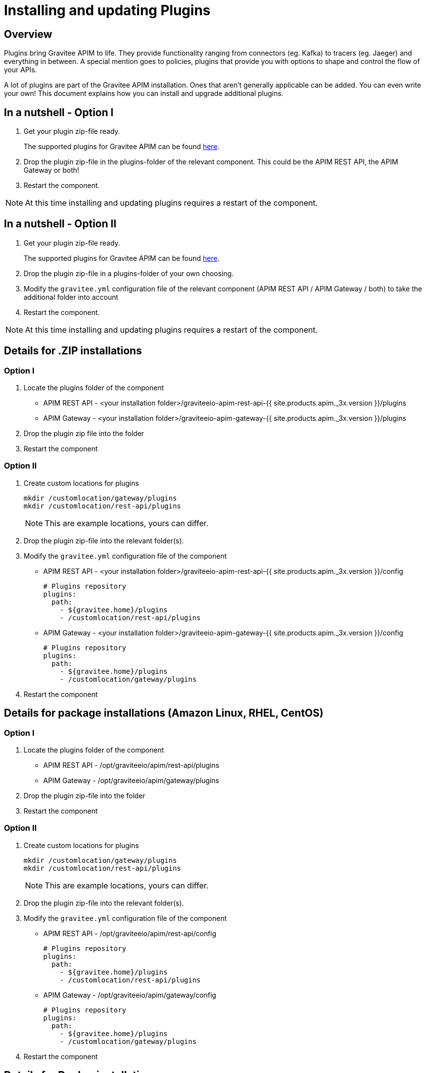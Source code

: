 = Installing and updating Plugins
:page-sidebar: apim_3_x_sidebar
:page-permalink: apim/3.x/apim_installation_guide_plugins.html
:page-folder: apim/overview
:page-layout: apim3x
:page-liquid:
:page-description: Gravitee.io API Management - Installation Guide - Plugins
:page-keywords: Gravitee.io, API Management, apim, guide, installation, upgrade, plugins
:page-toc: true

// author: Tom Geudens
== Overview
Plugins bring Gravitee APIM to life. They provide functionality ranging from connectors (eg. Kafka) to tracers (eg. Jaeger) and everything in between. A special mention goes to policies, plugins that provide you with options to shape and control the flow of your APIs.

A lot of plugins are part of the Gravitee APIM installation. Ones that aren't generally applicable can be added. You can even write your own! This document explains how you can install and upgrade additional plugins.

== In a nutshell - Option I
. Get your plugin zip-file ready.
+
The supported plugins for Gravitee APIM can be found link:https://download.gravitee.io/#graviteeio-apim/plugins/[here, window=\"_blank\"].

. Drop the plugin zip-file in the plugins-folder of the relevant component. This could be the APIM REST API, the APIM Gateway or both!

. Restart the component.

NOTE: At this time installing and updating plugins requires a restart of the component.

== In a nutshell - Option II
. Get your plugin zip-file ready.
+
The supported plugins for Gravitee APIM can be found link:https://download.gravitee.io/#graviteeio-apim/plugins/[here, window=\"_blank\"].

. Drop the plugin zip-file in a plugins-folder of your own choosing.

. Modify the `gravitee.yml` configuration file of the relevant component (APIM REST API / APIM Gateway / both) to take the additional folder into account

. Restart the component.

NOTE: At this time installing and updating plugins requires a restart of the component.

== Details for .ZIP installations
=== Option I
. Locate the plugins folder of the component
+
*  APIM REST API - <your installation folder>/graviteeio-apim-rest-api-{{ site.products.apim._3x.version }}/plugins
*  APIM Gateway - <your installation folder>/graviteeio-apim-gateway-{{ site.products.apim._3x.version }}/plugins

. Drop the plugin zip file into the folder

. Restart the component

=== Option II
. Create custom locations for plugins
+
[source,bash]
----
mkdir /customlocation/gateway/plugins
mkdir /customlocation/rest-api/plugins
----
+
NOTE: This are example locations, yours can differ.

. Drop the plugin zip-file into the relevant folder(s).

. Modify the `gravitee.yml` configuration file of the component
+
*  APIM REST API - <your installation folder>/graviteeio-apim-rest-api-{{ site.products.apim._3x.version }}/config
+
[source,yaml]
----
# Plugins repository
plugins:
  path:
    - ${gravitee.home}/plugins
    - /customlocation/rest-api/plugins
----
*  APIM Gateway - <your installation folder>/graviteeio-apim-gateway-{{ site.products.apim._3x.version }}/config
+
[source,yaml]
----
# Plugins repository
plugins:
  path:
    - ${gravitee.home}/plugins
    - /customlocation/gateway/plugins
----

. Restart the component

== Details for package installations (Amazon Linux, RHEL, CentOS)
=== Option I
. Locate the plugins folder of the component
+
* APIM REST API - /opt/graviteeio/apim/rest-api/plugins
* APIM Gateway - /opt/graviteeio/apim/gateway/plugins

. Drop the plugin zip-file into the folder

. Restart the component

=== Option II
. Create custom locations for plugins
+
[source,bash]
----
mkdir /customlocation/gateway/plugins
mkdir /customlocation/rest-api/plugins
----
+
NOTE: This are example locations, yours can differ.

. Drop the plugin zip-file into the relevant folder(s).

. Modify the `gravitee.yml` configuration file of the component
+
*  APIM REST API - /opt/graviteeio/apim/rest-api/config
+
[source,yaml]
----
# Plugins repository
plugins:
  path:
    - ${gravitee.home}/plugins
    - /customlocation/rest-api/plugins
----
*  APIM Gateway - /opt/graviteeio/apim/gateway/config
+
[source,yaml]
----
# Plugins repository
plugins:
  path:
    - ${gravitee.home}/plugins
    - /customlocation/gateway/plugins
----

. Restart the component

== Details for Docker installations
NOTE: **Option I** is not available for Docker installations as there is no direct access to the inside of the container.

=== Option II
. Create custom locations for plugins
+
[source,bash]
----
mkdir /customlocation/gateway/plugins
mkdir /customlocation/rest-api/plugins
----
+
NOTE: This are example locations, yours can differ.

. Drop the plugin zip-file into the relevant folder(s)

. Customize the Docker command to provide:
** the custom location as a `volume` that overrides the internal `/opt/graviteeio-management-api/plugins-ext` folder
** two environment variables (`gravitee_plugins_path_0` and `gravitee_plugins_path_1`) that specify both plugin folders (by default only one is used)

+
[source,bash]
----
# APIM REST API
docker run --publish 8083:8083 \
  --volume /customlocation/rest-api/plugins:/opt/graviteeio-management-api/plugins-ext \
  --env gravitee_management_mongodb_uri="mongodb://gravitee-mongo:27017/gravitee-apim" \
  --env gravitee_analytics_elasticsearch_endpoints_0="http://gravitee-elasticsearch:9200" \
  --env gravitee_plugins_path_0=/opt/graviteeio-management-api/plugins \
  --env gravitee_plugins_path_1=/opt/graviteeio-management-api/plugins-ext \
  --name gravitee-apim-rest-api  \
  --detach graviteeio/apim-management-api:latest

# APIM Gateway
docker run --publish 8082:8082 \
  --volume /customlocation/gateway/plugins:/opt/graviteeio-gateway/plugins-ext \ 
  --env gravitee_management_mongodb_uri="mongodb://gravitee-mongo:27017/gravitee-apim" \
  --env gravitee_ratelimit_mongodb_uri="mongodb://gravitee-mongo:27017/gravitee-apim" \ 
  --env gravitee_reporters_elasticsearch_endpoints_0="http://gravitee-elasticsearch:9200" \
  --env gravitee_plugins_path_0=/opt/graviteeio-gateway/plugins \
  --env gravitee_plugins_path_1=/opt/graviteeio-gateway/plugins-ext \
  --name gravitee-apim-gateway \
  --detach graviteeio/apim-gateway:latest
----
NOTE: This is an example, your ports and URLs may differ.

== Details for Kubernetes installations
NOTE: **Option I** is not available for Kubernetes installations as there is no direct access to the inside of the pods.

=== Option II
. Provide an URL to the plugin zip-file.

. Modify the `value.yaml` file that you pass in with the Helm chart.

+
[source,yaml]
----
api:
  additionalPlugins:
    - https://download.gravitee.io/graviteeio-apim/plugins/policies/gravitee-policy-javascript/gravitee-policy-javascript-1.1.0.zip
    - https://download.gravitee.io/graviteeio-apim/plugins/services/gravitee-kubernetes-controller/gravitee-kubernetes-controller-0.1.0.zip

gateway:
  additionalPlugins:
    - https://download.gravitee.io/graviteeio-apim/plugins/policies/gravitee-policy-javascript/gravitee-policy-javascript-1.1.0.zip
----
NOTE: This is an example, your plugins may differ.

